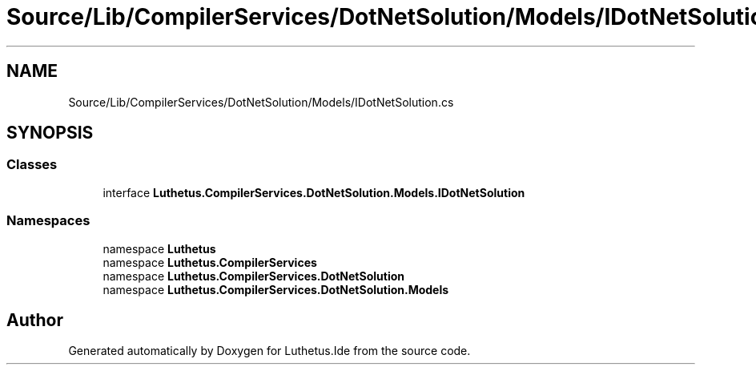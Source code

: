 .TH "Source/Lib/CompilerServices/DotNetSolution/Models/IDotNetSolution.cs" 3 "Version 1.0.0" "Luthetus.Ide" \" -*- nroff -*-
.ad l
.nh
.SH NAME
Source/Lib/CompilerServices/DotNetSolution/Models/IDotNetSolution.cs
.SH SYNOPSIS
.br
.PP
.SS "Classes"

.in +1c
.ti -1c
.RI "interface \fBLuthetus\&.CompilerServices\&.DotNetSolution\&.Models\&.IDotNetSolution\fP"
.br
.in -1c
.SS "Namespaces"

.in +1c
.ti -1c
.RI "namespace \fBLuthetus\fP"
.br
.ti -1c
.RI "namespace \fBLuthetus\&.CompilerServices\fP"
.br
.ti -1c
.RI "namespace \fBLuthetus\&.CompilerServices\&.DotNetSolution\fP"
.br
.ti -1c
.RI "namespace \fBLuthetus\&.CompilerServices\&.DotNetSolution\&.Models\fP"
.br
.in -1c
.SH "Author"
.PP 
Generated automatically by Doxygen for Luthetus\&.Ide from the source code\&.

